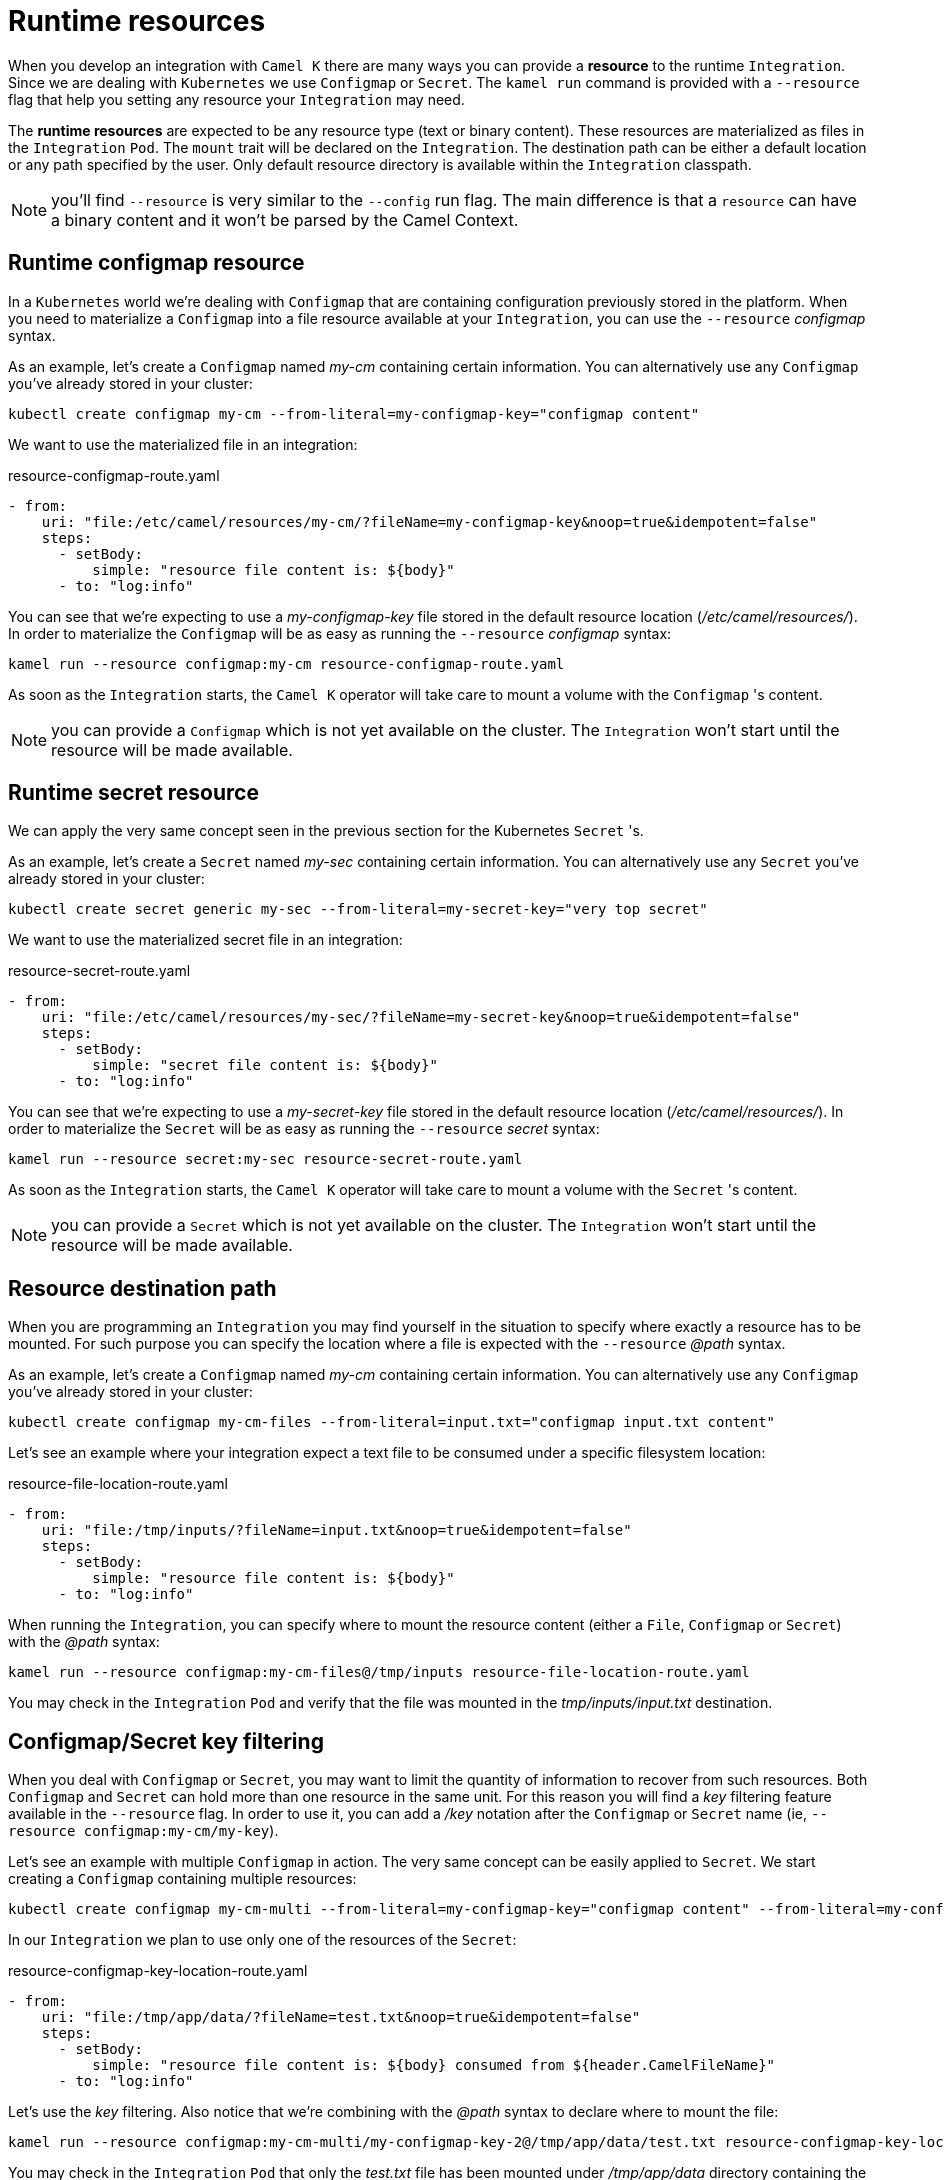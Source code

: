 [[runtime-resources]]
= Runtime resources

When you develop an integration with `Camel K` there are many ways you can provide a *resource* to the runtime `Integration`. Since we are dealing with `Kubernetes` we use `Configmap` or `Secret`. The `kamel run` command is provided with a `--resource` flag that help you setting any resource your `Integration` may need.

The *runtime resources* are expected to be any resource type (text or binary content). These resources are materialized as files in the `Integration` `Pod`. The `mount` trait will be declared on the `Integration`. The destination path can be either a default location or any path specified by the user. Only default resource directory is available within the `Integration` classpath.

NOTE: you'll find `--resource` is very similar to the `--config` run flag. The main difference is that a `resource` can have a binary content and it won't be parsed by the Camel Context.

[[runtime-resource-configmap]]
== Runtime configmap resource

In a `Kubernetes` world we're dealing with `Configmap` that are containing configuration previously stored in the platform. When you need to materialize a `Configmap` into a file resource available at your `Integration`, you can use the `--resource` _configmap_ syntax.

As an example, let's create a `Configmap` named _my-cm_ containing certain information. You can alternatively use any `Configmap` you've already stored in your cluster:

----
kubectl create configmap my-cm --from-literal=my-configmap-key="configmap content"
----

We want to use the materialized file in an integration:

[source,yaml]
.resource-configmap-route.yaml
----
- from:
    uri: "file:/etc/camel/resources/my-cm/?fileName=my-configmap-key&noop=true&idempotent=false"
    steps:
      - setBody:
          simple: "resource file content is: ${body}"
      - to: "log:info"
----

You can see that we're expecting to use a _my-configmap-key_ file stored in the default resource location (_/etc/camel/resources/_). In order to materialize the `Configmap` will be as easy as running the `--resource` _configmap_ syntax:

----
kamel run --resource configmap:my-cm resource-configmap-route.yaml
----

As soon as the `Integration` starts, the `Camel K` operator will take care to mount a volume with the `Configmap` 's content.

NOTE: you can provide a `Configmap` which is not yet available on the cluster. The `Integration` won't start until the resource will be made available.

[[runtime-resource-secret]]
== Runtime secret resource

We can apply the very same concept seen in the previous section for the Kubernetes `Secret` 's.

As an example, let's create a `Secret` named _my-sec_ containing certain information. You can alternatively use any `Secret` you've already stored in your cluster:

----
kubectl create secret generic my-sec --from-literal=my-secret-key="very top secret"
----

We want to use the materialized secret file in an integration:

[source,yaml]
.resource-secret-route.yaml
----
- from:
    uri: "file:/etc/camel/resources/my-sec/?fileName=my-secret-key&noop=true&idempotent=false"
    steps:
      - setBody:
          simple: "secret file content is: ${body}"
      - to: "log:info"
----

You can see that we're expecting to use a _my-secret-key_ file stored in the default resource location (_/etc/camel/resources/_). In order to materialize the `Secret` will be as easy as running the `--resource` _secret_ syntax:

----
kamel run --resource secret:my-sec resource-secret-route.yaml
----

As soon as the `Integration` starts, the `Camel K` operator will take care to mount a volume with the `Secret` 's content.

NOTE: you can provide a `Secret` which is not yet available on the cluster. The `Integration` won't start until the resource will be made available.

[[runtime-resource-path]]
== Resource destination path

When you are programming an `Integration` you may find yourself in the situation to specify where exactly a resource has to be mounted. For such purpose you can specify the location where a file is expected with the `--resource` _@path_ syntax.

As an example, let's create a `Configmap` named _my-cm_ containing certain information. You can alternatively use any `Configmap` you've already stored in your cluster:

----
kubectl create configmap my-cm-files --from-literal=input.txt="configmap input.txt content"
----

Let's see an example where your integration expect a text file to be consumed under a specific filesystem location:

[source,yaml]
.resource-file-location-route.yaml
----
- from:
    uri: "file:/tmp/inputs/?fileName=input.txt&noop=true&idempotent=false"
    steps:
      - setBody:
          simple: "resource file content is: ${body}"
      - to: "log:info"
----

When running the `Integration`, you can specify where to mount the resource content (either a `File`, `Configmap` or `Secret`) with the _@path_ syntax:

----
kamel run --resource configmap:my-cm-files@/tmp/inputs resource-file-location-route.yaml
----

You may check in the `Integration` `Pod` and verify that the file was mounted in the _tmp/inputs/input.txt_ destination.

[[runtime-resource-keys]]
== Configmap/Secret key filtering

When you deal with `Configmap` or `Secret`, you may want to limit the quantity of information to recover from such resources. Both `Configmap` and `Secret` can hold more than one resource in the same unit. For this reason you will find a _key_ filtering feature available in the `--resource` flag. In order to use it, you can add a _/key_ notation after the `Configmap` or `Secret` name (ie, `--resource configmap:my-cm/my-key`).

Let's see an example with multiple `Configmap` in action. The very same concept can be easily applied to `Secret`. We start creating a `Configmap` containing multiple resources:

----
kubectl create configmap my-cm-multi --from-literal=my-configmap-key="configmap content" --from-literal=my-configmap-key-2="another content"
----

In our `Integration` we plan to use only one of the resources of the `Secret`:

[source,yaml]
.resource-configmap-key-location-route.yaml
----
- from:
    uri: "file:/tmp/app/data/?fileName=test.txt&noop=true&idempotent=false"
    steps:
      - setBody:
          simple: "resource file content is: ${body} consumed from ${header.CamelFileName}"
      - to: "log:info"
----

Let's use the _key_ filtering. Also notice that we're combining with the _@path_ syntax to declare where to mount the file:

----
kamel run --resource configmap:my-cm-multi/my-configmap-key-2@/tmp/app/data/test.txt resource-configmap-key-location-route.yaml
----

You may check in the `Integration` `Pod` that only the _test.txt_ file has been mounted under _/tmp/app/data_ directory containing the information you had in _my-configmap-key-2_.

[[runtime-resources-config]]
== Runtime config

If you're looking for *runtime configuration* you can look at the xref:configuration/runtime-config.adoc[runtime configuration] section.

